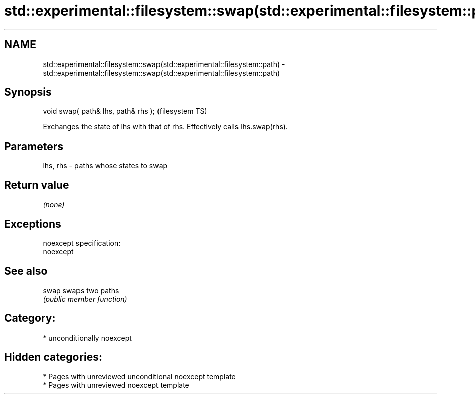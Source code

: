 .TH std::experimental::filesystem::swap(std::experimental::filesystem::path) 3 "2021.11.17" "http://cppreference.com" "C++ Standard Libary"
.SH NAME
std::experimental::filesystem::swap(std::experimental::filesystem::path) \- std::experimental::filesystem::swap(std::experimental::filesystem::path)

.SH Synopsis
   void swap( path& lhs, path& rhs );  (filesystem TS)

   Exchanges the state of lhs with that of rhs. Effectively calls lhs.swap(rhs).

.SH Parameters

   lhs, rhs - paths whose states to swap

.SH Return value

   \fI(none)\fP

.SH Exceptions

   noexcept specification:
   noexcept


.SH See also

   swap swaps two paths
        \fI(public member function)\fP

.SH Category:

     * unconditionally noexcept

.SH Hidden categories:

     * Pages with unreviewed unconditional noexcept template
     * Pages with unreviewed noexcept template
